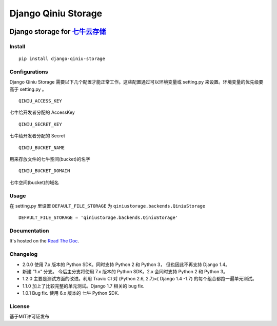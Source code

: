 Django Qiniu Storage
====================

| |Build Status|
| |Latest Version|
| |License|

Django storage for `七牛云存储 <http://www.qiniu.com/>`__
~~~~~~~~~~~~~~~~~~~~~~~~~~~~~~~~~~~~~~~~~~~~~~~~~~~~~~~~~

Install
-------

::

    pip install django-qiniu-storage

Configurations
--------------

Django Qiniu Storage
需要以下几个配置才能正常工作。这些配置通过可以环境变量或 setting.py
来设置。环境变量的优先级要高于 setting.py 。

::

    QINIU_ACCESS_KEY

七牛给开发者分配的 AccessKey

::

    QINIU_SECRET_KEY

七牛给开发者分配的 Secret

::

    QINIU_BUCKET_NAME

用来存放文件的七牛空间(bucket)的名字

::

    QINIU_BUCKET_DOMAIN

七牛空间(bucket)的域名

Usage
-----

在 setting.py 里设置 ``DEFAULT_FILE_STORAGE`` 为
``qiniustorage.backends.QiniuStorage``

::

    DEFAULT_FILE_STORAGE = 'qiniustorage.backends.QiniuStorage'

Documentation
-------------

It's hosted on the `Read The
Doc <http://django-qiniu-storage.readthedocs.org/zh_CN/latest/>`__.

Changelog
---------

-  2.0.0 使用 7.x 版本的 Python SDK。同时支持 Python 2 和 Python 3，
   但也因此不再支持 Django 1.4。
-  新建 ”1.x“ 分支。 今后主分支将使用 7.x 版本的 Python SDK。2.x
   会同时支持 Python 2 和 Python 3。
-  1.2.0 主要是测试方面的改进。利用 Travic CI 对 (Python 2.6, 2.7)×(
   Django 1.4 -1.7) 的每个组合都跑一遍单元测试。
-  1.1.0 加上了比较完整的单元测试。Django 1.7 相关的 bug fix.
-  1.0.1 Bug fix. 使用 6.x 版本的 七牛 Python SDK.

License
-------

基于MIT许可证发布

.. |Build Status| image:: https://travis-ci.org/glasslion/django-qiniu-storage.svg?branch=master
   :target: https://travis-ci.org/glasslion/django-qiniu-storage
.. |Latest Version| image:: https://pypip.in/version/django-qiniu-storage/badge.svg
   :target: https://pypi.python.org/pypi/django-qiniu-storage/
.. |License| image:: https://pypip.in/license/django-qiniu-storage/badge.svg
   :target: https://pypi.python.org/pypi/django-qiniu-storage/
